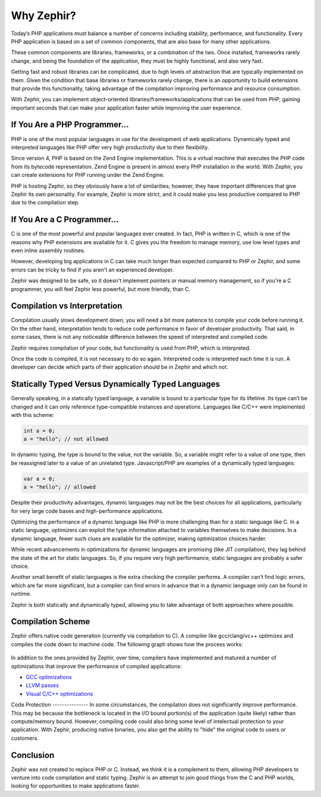Why Zephir?
===========
Today’s PHP applications must balance a number of concerns including stability, performance, and functionality. Every PHP
application is based on a set of common components, that are also base for many other applications.

These common components are libraries, frameworks, or a combination of the two. Once installed, frameworks rarely change,
and being the foundation of the application, they must be highly functional, and also very fast.

Getting fast and robust libraries can be complicated, due to high levels of abstraction that are typically implemented on
them. Given the condition that base libraries or frameworks rarely change, there is an opportunity to build extensions that
provide this functionality, taking advantage of the compilation improving performance and resource consumption.

With Zephir, you can implement object-oriented libraries/frameworks/applications that can be used from PHP, gaining important
seconds that can make your application faster while improving the user experience.

If You Are a PHP Programmer...
------------------------------
PHP is one of the most popular languages in use for the development of web applications. Dynamically typed and interpreted
languages like PHP offer very high productivity due to their flexibility.

Since version 4, PHP is based on the Zend Engine implementation. This is a virtual machine that executes the PHP code from
its bytecode representation. Zend Engine is present in almost every PHP installation in the world. With Zephir, you can
create extensions for PHP running under the Zend Engine.

PHP is hosting Zephir, so they obviously have a lot of similarities; however, they have important differences that give
Zephir its own personality. For example, Zephir is more strict, and it could make you less productive compared to PHP due
to the compilation step.

If You Are a C Programmer...
----------------------------
C is one of the most powerful and popular languages ever created. In fact, PHP is written in C, which is one of the reasons
why PHP extensions are available for it. C gives you the freedom to manage memory, use low level types and even inline
assembly routines.

However, developing big applications in C can take much longer than expected compared to PHP or Zephir, and some errors can
be tricky to find if you aren't an experienced developer.

Zephir was designed to be safe, so it doesn't implement pointers or manual memory management, so if you're a C programmer,
you will feel Zephir less powerful, but more friendly, than C.

Compilation vs Interpretation
-----------------------------

Compilation usually slows development down; you will need a bit more patience to compile your code before running it. On the
other hand, interpretation tends to reduce code performance in favor of developer productivity. That said, in some cases,
there is not any noticeable difference between the speed of interpreted and compiled code.

Zephir requires compilation of your code, but functionality is used from PHP, which is interpreted.

Once the code is compiled, it is not necessary to do so again. Interpreted code is interpreted each time it is run. A
developer can decide which parts of their application should be in Zephir and which not.

Statically Typed Versus Dynamically Typed Languages
---------------------------------------------------

Generally speaking, in a statically typed language, a variable is bound to a particular type for its lifetime. Its type can’t
be changed and it can only reference type-compatible instances and operations. Languages like C/C++ were implemented with
this scheme:

.. code-block:: c

	int a = 0;
	a = "hello"; // not allowed

In dynamic typing, the type is bound to the value, not the variable. So, a variable might refer to a value of one type, then
be reassigned later to a value of an unrelated type. Javascript/PHP are examples of a dynamically typed languages:

.. code-block:: zephir

	var a = 0;
	a = "hello"; // allowed

Despite their productivity advantages, dynamic languages may not be the best choices for all applications, particularly for
very large code bases and high-performance applications.

Optimizing the performance of a dynamic language like PHP is more challenging than for a static language like C. In a static
language, optimizers can exploit the type information attached to variables themselves to make decisions. In a dynamic
language, fewer such clues are available for the optimizer, making optimization choices harder.

While recent advancements in optimizations for dynamic languages are promising (like JIT compilation), they lag behind the
state of the art for static languages. So, if you require very high performance, static languages are probably a safer
choice.

Another small benefit of static languages is the extra checking the compiler performs. A compiler can’t find logic errors,
which are far more significant, but a compiler can find errors in advance that in a dynamic language only can be found in
runtime.

Zephir is both statically and dynamically typed, allowing you to take advantage of both approaches where possible.

Compilation Scheme
------------------
Zephir offers native code generation (currently via compilation to C). A compiler like gcc/clang/vc++ optimizes and compiles
the code down to machine code. The following graph shows how the process works:

.. figure:: ../_static/img/scheme.png
    :align: center

In addition to the ones provided by Zephir, over time, compilers have implemented and matured a number of optimizations that
improve the performance of compiled applications:

* `GCC optimizations <http://gcc.gnu.org/onlinedocs/gcc-4.1.0/gcc/Optimize-Options.html>`_
* `LLVM passes <http://llvm.org/docs/Passes.html>`_
* `Visual C/C++ optimizations <http://msdn.microsoft.com/en-us/library/k1ack8f1.aspx>`_

Code Protection --------------- In some circumstances, the compilation does not significantly improve performance. This may
be because the bottleneck is located in the I/O bound portion(s) of the application (quite likely) rather than compute/memory
bound. However, compiling code could also bring some level of intelectual protection to your application. With Zephir,
producing native binaries, you also get the ability to "hide" the original code to users or customers.

Conclusion
----------

Zephir was not created to replace PHP or C. Instead, we think it is a complement to them, allowing PHP developers to venture
into code compilation and static typing. Zephir is an attempt to join good things from the C and PHP worlds, looking for
opportunities to make applications faster.
